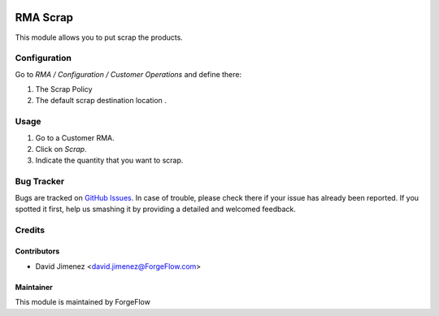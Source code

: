 .. image:: https://img.shields.io/badge/licence-AGPL--3-blue.svg
    :alt: License LGPL-3

============
RMA Scrap
============

This module allows you to put scrap the products.

Configuration
=============

Go to *RMA / Configuration / Customer Operations* and define there:

#. The Scrap Policy
#. The default scrap destination location .

Usage
=====

#. Go to a Customer RMA.
#. Click on *Scrap*.
#. Indicate the quantity that you want to scrap.

Bug Tracker
===========

Bugs are tracked on `GitHub Issues
<https://github.com/Eficent/stock-rma/issues>`_. In case of trouble, please
check there if your issue has already been reported. If you spotted it first,
help us smashing it by providing a detailed and welcomed feedback.

Credits
=======

Contributors
------------

* David Jimenez <david.jimenez@ForgeFlow.com>


Maintainer
----------

This module is maintained by ForgeFlow
